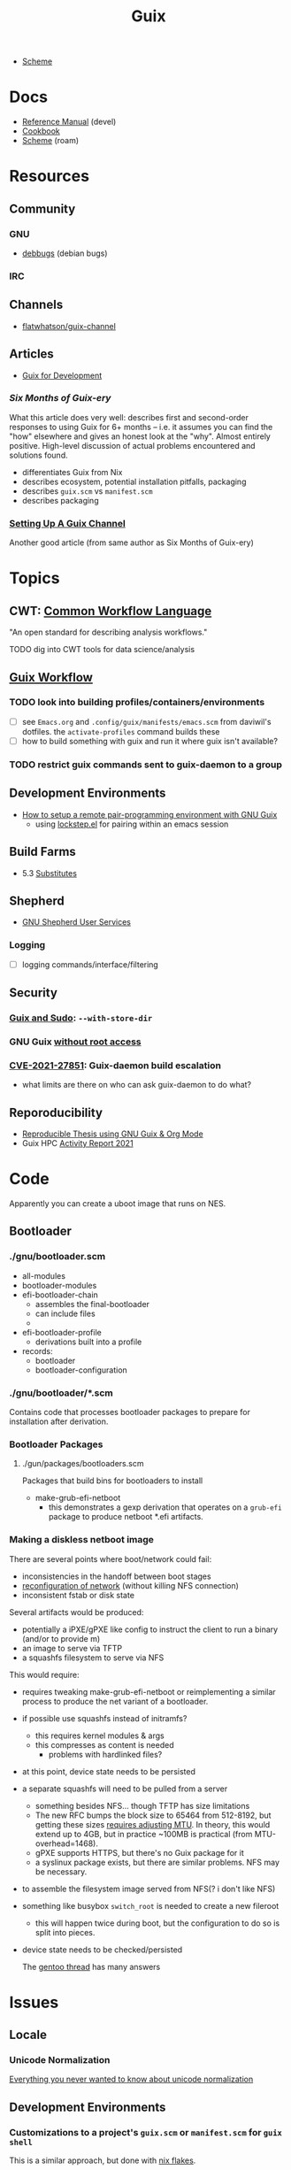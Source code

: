 :PROPERTIES:
:ID:       b82627bf-a0de-45c5-8ff4-229936549942
:END:
#+title: Guix

+ [[id:87c43128-92c2-49ed-b76c-0d3c2d6182ec][Scheme]]

* Docs
+ [[https://guix.gnu.org/en/manual/devel/en/html_node/][Reference Manual]] (devel)
+ [[https://guix.gnu.org/cookbook/en/guix-cookbook.html][Cookbook]]
+ [[id:87c43128-92c2-49ed-b76c-0d3c2d6182ec][Scheme]] (roam)

* Resources

** Community
*** GNU
+ [[https://debbugs.gnu.org/db/ix/full.html][debbugs]] (debian bugs)

*** IRC

** Channels
+ [[https://www.fosskers.ca/en/blog/contributing-to-emacs][flatwhatson/guix-channel]]

** Articles

+ [[https://gexp.no/blog/hacking-anything-with-gnu-guix.html][Guix for Development]]

*** [[Six Months of Guix-ery]]
What this article does very well: describes first and second-order responses to
using Guix for 6+ months -- i.e. it assumes you can find the "how" elsewhere and
gives an honest look at the "why". Almost entirely positive. High-level
discussion of actual problems encountered and solutions found.

+ differentiates Guix from Nix
+ describes ecosystem, potential installation pitfalls, packaging
+ describes =guix.scm= vs =manifest.scm=
+ describes packaging
*** [[https://write.trees.st/juliana/setting-up-a-guix-channel][Setting Up A Guix Channel]]
Another good article (from same author as Six Months of Guix-ery)

* Topics

** CWT: [[https://www.commonwl.org/][Common Workflow Language]]

"An open standard for describing analysis workflows."

**** TODO dig into CWT tools for data science/analysis



** [[https://guixwl.org/tutorial][Guix Workflow]]

*** TODO look into building profiles/containers/environments
+ [ ] see =Emacs.org= and =.config/guix/manifests/emacs.scm= from daviwil's
  dotfiles. the =activate-profiles= command builds these
+ [ ] how to build something with guix and run it where guix isn't available?
*** TODO restrict guix commands sent to guix-daemon to a group

** Development Environments
+ [[https://rednosehacker.com/how-to-setup-a-remote-pair-programming-environment-with-gnu-guix][How to setup a remote pair-programming environment with GNU Guix]]
  - using [[https://issues.guix.gnu.org/47608][lockstep.el]] for pairing within an emacs session

** Build Farms

+ 5.3 [[https://guix.gnu.org/en/manual/en/html_node/Substitutes.html][Substitutes]]

** Shepherd

+ [[https://www.google.com/url?sa=t&rct=j&q=&esrc=s&source=web&cd=&cad=rja&uact=8&ved=2ahUKEwjE8d2ZuIL_AhVqEVkFHRRnADQQFnoECAgQAQ&url=https%3A%2F%2Fguix.gnu.org%2Fen%2Fblog%2F2020%2Fgnu-shepherd-user-services%2F&usg=AOvVaw3vWxXmUbtNdfkqDsvsL8xB][GNU Shepherd User Services]]

*** Logging
+ [ ] logging commands/interface/filtering

** Security
*** [[https://unix.stackexchange.com/questions/222999/installing-nix-or-guix-without-root-permissions][Guix and Sudo]]: =--with-store-dir=
*** GNU Guix [[https://github.com/pjotrp/guix-notes/blob/master/GUIX-NO-ROOT.org][without root access]]
*** [[https://nvd.nist.gov/vuln/detail/CVE-2021-27851][CVE-2021-27851]]: Guix-daemon build escalation
- what limits are there on who can ask guix-daemon to do what?

** Reporoducibility
+ [[https://mfelsoci.gitlabpages.inria.fr/thesis/environment.html][Reproducible Thesis using GNU Guix & Org Mode]]
+ Guix HPC [[https://gitlab.inria.fr/guix-hpc/website/-/blob/master/drafts/activity-report-2021.md][Activity Report 2021]]

* Code

Apparently you can create a uboot image that runs on NES.

** Bootloader

*** ./gnu/bootloader.scm
+ all-modules
+ bootloader-modules
+ efi-bootloader-chain
  - assembles the final-bootloader
  - can include files
  -
+ efi-bootloader-profile
  - derivations built into a profile

+ records:
  - bootloader
  - bootloader-configuration

*** ./gnu/bootloader/*.scm
Contains code that processes bootloader packages to prepare for installation
after derivation.

*** Bootloader Packages
**** ./gun/packages/bootloaders.scm
Packages that build bins for bootloaders to install

+ make-grub-efi-netboot
  - this demonstrates a gexp derivation that operates on a =grub-efi= package to
    produce netboot *.efi artifacts.

*** Making a diskless netboot image

There are several points where boot/network could fail:

+ inconsistencies in the handoff between boot stages
+ [[https://wiki.gentoo.org/wiki/Diskless_nodes#Configure_diskless_networking][reconfiguration of network]] (without killing NFS connection)
+ inconsistent fstab or disk state

Several artifacts would be produced:

+ potentially a iPXE/gPXE like config to instruct the client to run a binary
  (and/or to provide m)
+ an image to serve via TFTP
+ a squashfs filesystem to serve via NFS

This would require:

+ requires tweaking make-grub-efi-netboot or reimplementing a similar process to
  produce the net variant of a bootloader.
+ if possible use squashfs instead of initramfs?
  - this requires kernel modules & args
  - this compresses as content is needed
    - problems with hardlinked files?
+ at this point, device state needs to be persisted
+ a separate squashfs will need to be pulled from a server
  - something besides NFS... though TFTP has size limitations
  - The new RFC bumps the block size to 65464 from 512-8192, but getting these
    sizes [[https://www.compuphase.com/tftp.htm][requires adjusting MTU]]. In theory, this would extend up to 4GB, but in
    practice ~100MB is practical (from MTU-overhead=1468).
  - gPXE supports HTTPS, but there's no Guix package for it
  - a syslinux package exists, but there are similar problems. NFS may be necessary.
+ to assemble the filesystem image served from NFS(? i don't like NFS)
+ something like busybox =switch_root= is needed to create a new fileroot
  - this will happen twice during boot, but the configuration to do so is split
    into pieces.
+ device state needs to be checked/persisted

  The [[https://forums.gentoo.org/viewtopic-p-8740753.html?sid=027c05e0bb657a0e26c7c0d2f74586e0][gentoo thread]] has many answers

* Issues
** Locale

*** Unicode Normalization

[[https://stackoverflow.com/a/7934397][Everything you never wanted to know about unicode normalization]]


** Development Environments
*** Customizations to a project's =guix.scm= or =manifest.scm= for =guix shell=
This is a similar approach, but done with [[https://discourse.nixos.org/t/local-personal-development-tools-with-flakes/22714/6][nix flakes]].

+ a file =extra/nix.flake= is created that inherits from the root =nix.flake=
+ it's added to the git index, but not visible to the git commits ... (didn't
  know this was possible)
+ [[https://nixos.wiki/wiki/Flakes][nix flakes]]

** Nonfree Software
*** Dynamically Linking lib64

[[https://www.reddit.com/r/GUIX/comments/11iaov9/comment/jbh8u04/?context=3][This reddit comment]] recommends:

#+begin_src scheme
(extra-special-file "/lib64/ld-linux-x86-64.so.2"
                    (file-append glibc "/lib/ld-linux-x64-64.so.2")
#+end_src

And then set =LD_LIBRARY_PATH= as needed.

#+begin_src shell :eval no
if [[ $- == *i* ]]
then
  export LD_LIBRARY_PATH=$LIBRARY_PATH
fi
#+end_src

I'm not sure about setting it in =.bashrc= like that.

** OS with custom locale and XKB keyboard
** .guix-profile vs .config/guix/current (s/o link)
** Setting an alternate =/gnu/store=
** [[https://unix.stackexchange.com/questions/561093/what-is-the-difference-between-guix-profile-and-config-guix-current][Difference b/w guix profiles]]
** Emacs Guix
*** Can't get a guix repl up from within doom emacs (11/2022)
+ initially, it seemed there was a conflict between the geiser and emacs-guix
  sourced by doom-emacs and the emacs-native-comp manifest i use
  - doom emacs was pulling down emacs-guix and geiser.
  - removed =(scheme +guile)= from init.el, assuming that
  - resynced the emacs-native-comp, deleted all =*.elc= files, updated doom, ran
    =doom build=, waited and restarted the server.
  - here, it worked.

after restarting, it doesn't work:

#+begin_example
in procedure package0name: Wrong type argument: #<package abduco@0.6, gnu/packages/abduco.scm>""
#+end_example

it seems to crash pretty early

*** DONE Getting the guile environment working for emacs-native-comp on arch
CLOSED: [2022-12-04 Sun 08:01]
+ there are inconsistencies between the emacs build for arch and the one for
  guix. to simplify, i'm simply using the one from guix on both systems.
  - emacs-guix has never worked properly on arch, which is a matter of
    reconciling the system's guile config. on guix, I can just count on the
    system guile being ready to go and i haven't messed with it much. on arch,
    guile is required for quite a few things (gdb, kde error reports)

**** Resolution:

Emacs guix needs a consistent guile environment (See [[https://github.com/alezost/guix.el#important-note-for-non-guix-system-users][this note]]).

- also, running =doom purge= when moving emacs packages between guix and
  doom's straight is essential. any shared dependencies will likely be brought
  in from doom (not guix)
- in other words ... you kinda must pick a team (or micromanage your
  =EMACSLOADPATH=)

And nothing I was doing while rebuilding guix manifests and upgrading/rebuilding
doom emacs was actually doing anything (on either arch or guix...)

* Installations
** Arch

**** Run the initial =guix pull=
+ =guix describe= doesn't work
+ Authorize guix substitutes from main Guix channel
+ Run =systemctl enable/start guix-daemon.service= then =guix pull=

**** Setup SystemD
+ The AUR package has set up systemd to launch under root.
  - The systemd service files will need to be updated
+ The =guix-daemon-latest.service= needs a path to be edited.
  - In =/usr/lib/systemd/system/guix-daemon-latest.service=, edit the
    =Service.ExecStart= variable: set the correct path for the user that
    installed Guix.
+ Disable/stop =guix-daemon= and switch over to =guix-daemon-latest=
  - This daemon runs a profile that was constructed via =guix pull=
  - When this profile is active
    - =.config/guix/current/bin/guix describe= should work properly

**** Configure =$PATH=
+ Set path to point =guix= binary to the one in =.config/guix/current/bin/=

**** Add custom channels

**** Tune Guix configuration
+ refine options for =guix-daemon=
+ configure substitutes for various packages

**** TODO Hack on a package within an isolated environment
[[https://www.reddit.com/r/GUIX/comments/p6x0cg/guix_environmentsworkflow_for_programming/][guix/direnv config]]
